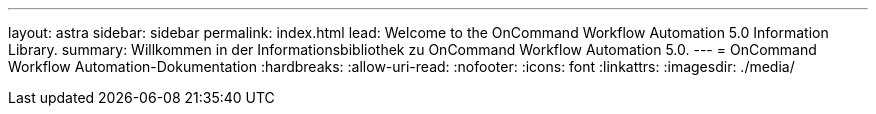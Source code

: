 ---
layout: astra 
sidebar: sidebar 
permalink: index.html 
lead: Welcome to the OnCommand Workflow Automation 5.0 Information Library. 
summary: Willkommen in der Informationsbibliothek zu OnCommand Workflow Automation 5.0. 
---
= OnCommand Workflow Automation-Dokumentation
:hardbreaks:
:allow-uri-read: 
:nofooter: 
:icons: font
:linkattrs: 
:imagesdir: ./media/


